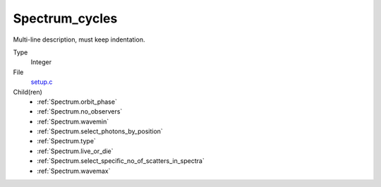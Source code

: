 Spectrum_cycles
===============
Multi-line description, must keep indentation.

Type
  Integer

File
  `setup.c <https://github.com/agnwinds/python/blob/master/source/setup.c>`_


Child(ren)
  * :ref:`Spectrum.orbit_phase`

  * :ref:`Spectrum.no_observers`

  * :ref:`Spectrum.wavemin`

  * :ref:`Spectrum.select_photons_by_position`

  * :ref:`Spectrum.type`

  * :ref:`Spectrum.live_or_die`

  * :ref:`Spectrum.select_specific_no_of_scatters_in_spectra`

  * :ref:`Spectrum.wavemax`

